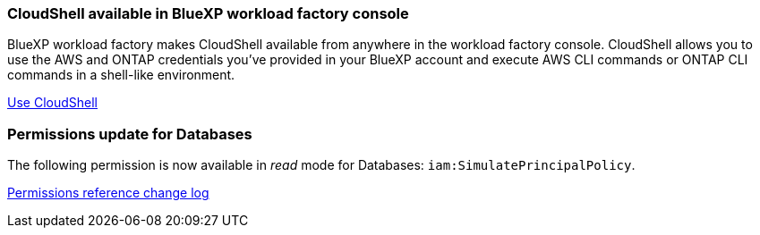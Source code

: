 === CloudShell available in BlueXP workload factory console 
BlueXP workload factory makes CloudShell available from anywhere in the workload factory console. CloudShell allows you to use the AWS and ONTAP credentials you've provided in your BlueXP account and execute AWS CLI commands or ONTAP CLI commands in a shell-like environment.

link:https://docs.netapp.com/us-en/workload-setup-admin/use-cloudshell.html[Use CloudShell]

=== Permissions update for Databases
The following permission is now available in _read_ mode for Databases: `iam:SimulatePrincipalPolicy`.

link:https://docs.netapp.com/us-en/workload-setup-admin/permissions-reference.html#change-log[Permissions reference change log]
